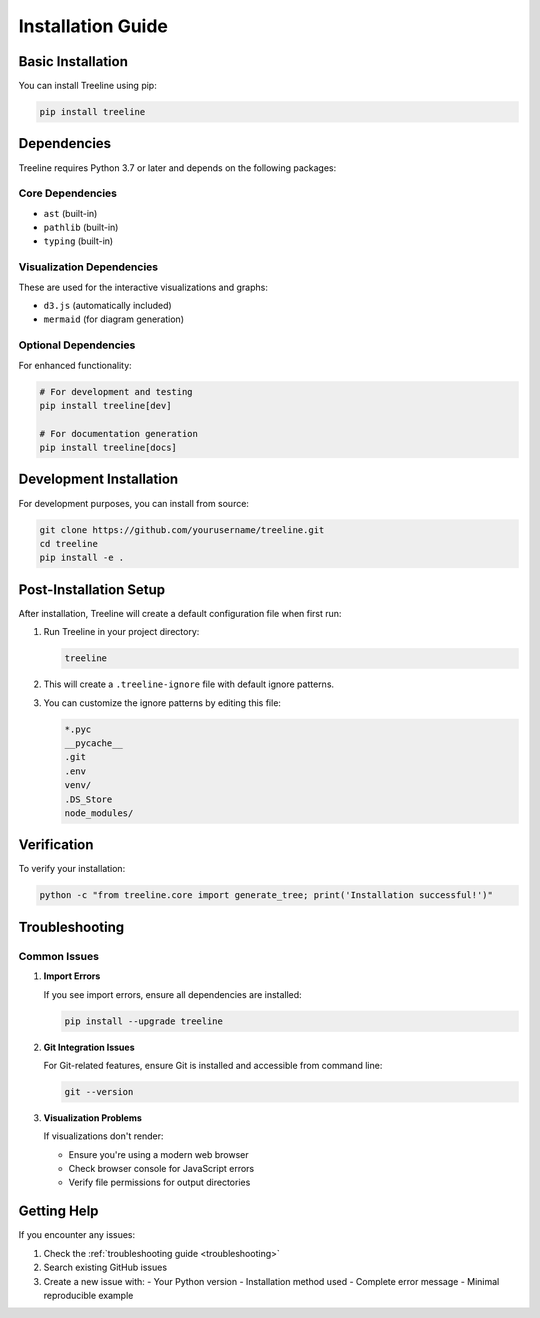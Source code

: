 Installation Guide
================

Basic Installation
----------------

You can install Treeline using pip:

.. code-block:: bash

    pip install treeline

Dependencies
-----------

Treeline requires Python 3.7 or later and depends on the following packages:

Core Dependencies
~~~~~~~~~~~~~~~
- ``ast`` (built-in)
- ``pathlib`` (built-in)
- ``typing`` (built-in)

Visualization Dependencies
~~~~~~~~~~~~~~~~~~~~~~~
These are used for the interactive visualizations and graphs:

- ``d3.js`` (automatically included)
- ``mermaid`` (for diagram generation)

Optional Dependencies
~~~~~~~~~~~~~~~~~~
For enhanced functionality:

.. code-block:: bash

    # For development and testing
    pip install treeline[dev]

    # For documentation generation
    pip install treeline[docs]

Development Installation
----------------------

For development purposes, you can install from source:

.. code-block:: bash

    git clone https://github.com/yourusername/treeline.git
    cd treeline
    pip install -e .

Post-Installation Setup
---------------------

After installation, Treeline will create a default configuration file when first run:

1. Run Treeline in your project directory:

   .. code-block:: bash

       treeline

2. This will create a ``.treeline-ignore`` file with default ignore patterns.

3. You can customize the ignore patterns by editing this file:

   .. code-block:: text

       *.pyc
       __pycache__
       .git
       .env
       venv/
       .DS_Store
       node_modules/

Verification
----------

To verify your installation:

.. code-block:: bash

    python -c "from treeline.core import generate_tree; print('Installation successful!')"

Troubleshooting
-------------

Common Issues
~~~~~~~~~~~

1. **Import Errors**

   If you see import errors, ensure all dependencies are installed:

   .. code-block:: bash

       pip install --upgrade treeline

2. **Git Integration Issues**

   For Git-related features, ensure Git is installed and accessible from command line:

   .. code-block:: bash

       git --version

3. **Visualization Problems**

   If visualizations don't render:

   - Ensure you're using a modern web browser
   - Check browser console for JavaScript errors
   - Verify file permissions for output directories

Getting Help
----------

If you encounter any issues:

1. Check the :ref:`troubleshooting guide <troubleshooting>`
2. Search existing GitHub issues
3. Create a new issue with:
   - Your Python version
   - Installation method used
   - Complete error message
   - Minimal reproducible example
